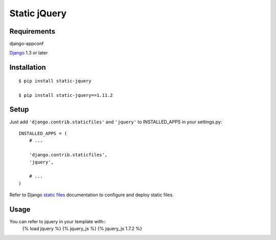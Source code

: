 Static jQuery
=============

Requirements
------------

django-appconf

`Django`_ 1.3 or later

Installation
------------

::

    $ pip install static-jquery

    $ pip install static-jquery==1.11.2

Setup
-----

Just add ``'django.contrib.staticfiles'`` and ``'jquery'`` to
INSTALLED\_APPS in your settings.py:

::

    INSTALLED_APPS = (
        # ...

        'django.contrib.staticfiles',
        'jquery',

        # ...
    )

Refer to Django `static files`_ documentation to configure and deploy
static files.

Usage
-----

You can refer to jquery in your template with::
    {% load jquery %} {% jquery\_js %} {% jquery\_js 1.7.2 %}

.. _Django: https://www.djangoproject.com/
.. _static files: https://docs.djangoproject.com/en/dev/howto/static-files/

